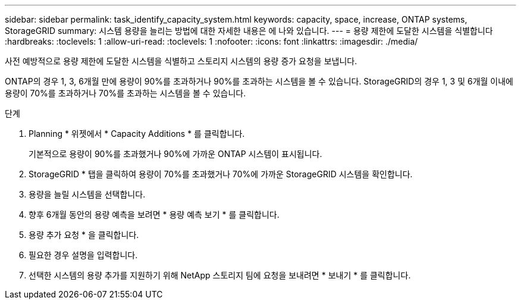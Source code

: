 ---
sidebar: sidebar 
permalink: task_identify_capacity_system.html 
keywords: capacity, space, increase, ONTAP systems, StorageGRID 
summary: 시스템 용량을 늘리는 방법에 대한 자세한 내용은 에 나와 있습니다. 
---
= 용량 제한에 도달한 시스템을 식별합니다
:hardbreaks:
:toclevels: 1
:allow-uri-read: 
:toclevels: 1
:nofooter: 
:icons: font
:linkattrs: 
:imagesdir: ./media/


[role="lead"]
사전 예방적으로 용량 제한에 도달한 시스템을 식별하고 스토리지 시스템의 용량 증가 요청을 보냅니다.

ONTAP의 경우 1, 3, 6개월 만에 용량이 90%를 초과하거나 90%를 초과하는 시스템을 볼 수 있습니다. StorageGRID의 경우 1, 3 및 6개월 이내에 용량이 70%를 초과하거나 70%를 초과하는 시스템을 볼 수 있습니다.

.단계
. Planning * 위젯에서 * Capacity Additions * 를 클릭합니다.
+
기본적으로 용량이 90%를 초과했거나 90%에 가까운 ONTAP 시스템이 표시됩니다.

. StorageGRID * 탭을 클릭하여 용량이 70%를 초과했거나 70%에 가까운 StorageGRID 시스템을 확인합니다.
. 용량을 늘릴 시스템을 선택합니다.
. 향후 6개월 동안의 용량 예측을 보려면 * 용량 예측 보기 * 를 클릭합니다.
. 용량 추가 요청 * 을 클릭합니다.
. 필요한 경우 설명을 입력합니다.
. 선택한 시스템의 용량 추가를 지원하기 위해 NetApp 스토리지 팀에 요청을 보내려면 * 보내기 * 를 클릭합니다.

